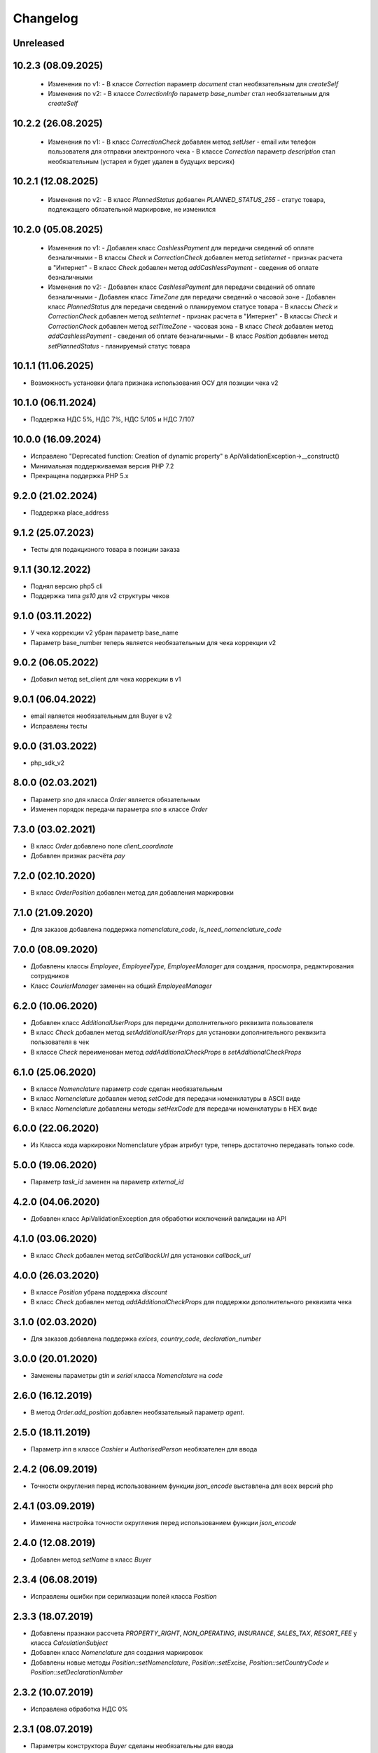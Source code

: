 Changelog
=========

Unreleased
----------

10.2.3 (08.09.2025)
------------------
  - Изменения по v1:
    - В классе `Correction` параметр `document` стал необязательным для `createSelf`
  - Изменения по v2:
    - В классе `CorrectionInfo` параметр `base_number` стал необязательным для `createSelf`

10.2.2 (26.08.2025)
------------------
  - Изменения по v1:
    - В класс `CorrectionCheck` добавлен метод `setUser` - email или телефон пользователя для отправки электронного чека
    - В классе `Correction` параметр `description` стал необязательным (устарел и будет удален в будущих версиях)

10.2.1 (12.08.2025)
------------------
  - Изменения по v2:
    - В класс `PlannedStatus` добавлен `PLANNED_STATUS_255` - cтатус товара, подлежащего обязательной маркировке, не изменился

10.2.0 (05.08.2025)
-------------------
  - Изменения по v1:
    - Добавлен класс `CashlessPayment` для передачи сведений об оплате безналичными
    - В классы `Check` и `CorrectionCheck` добавлен метод `setInternet` - признак расчета в "Интернет"
    - В класс `Check` добавлен метод  `addCashlessPayment` - сведения об оплате безналичными

  - Изменения по v2:
    - Добавлен класс `CashlessPayment` для передачи сведений об оплате безналичными
    - Добавлен класс `TimeZone` для передачи сведений о часовой зоне
    - Добавлен класс `PlannedStatus` для передачи сведений о планируемом статусе товара
    - В классы `Check` и `CorrectionCheck` добавлен метод `setInternet` - признак расчета в "Интернет"
    - В классы `Check` и `CorrectionCheck` добавлен метод `setTimeZone` - часовая зона
    - В класс `Check` добавлен метод  `addCashlessPayment` - сведения об оплате безналичными
    - В класс `Position` добавлен метод  `setPlannedStatus` - планируемый статус товара

10.1.1 (11.06.2025)
-------------------
- Возможность установки флага признака использования ОСУ для позиции чека v2

10.1.0 (06.11.2024)
-------------------
- Поддержка НДС 5%, НДС 7%, НДС 5/105 и НДС 7/107

10.0.0 (16.09.2024)
-------------------
- Исправлено "Deprecated function: Creation of dynamic property" в ApiValidationException->__construct()
- Минимальная поддерживаемая версия PHP 7.2
- Прекращена поддержка PHP 5.x

9.2.0 (21.02.2024)
-------------------
- Поддержка place_address

9.1.2 (25.07.2023)
-------------------
- Тесты для подакцизного товара в позиции заказа

9.1.1 (30.12.2022)
-------------------
- Поднял версию php5 cli
- Поддержка типа `gs10` для v2 структуры чеков

9.1.0 (03.11.2022)
-------------------

- У чека коррекции v2 убран параметр base_name
- Параметр base_number теперь является необязательным для чека коррекции v2

9.0.2 (06.05.2022)
-------------------

- Добавил метод set_client для чека коррекции в v1

9.0.1 (06.04.2022)
-------------------

- email является необязательным для Buyer в v2
- Исправлены тесты

9.0.0 (31.03.2022)
-------------------

- php_sdk_v2

8.0.0 (02.03.2021)
-------------------

- Параметр `sno` для класса `Order` является обязательным
- Изменен порядок передачи параметра `sno` в классе `Order`

7.3.0 (03.02.2021)
-------------------

- В класс `Order` добавлено поле `client_coordinate`
- Добавлен признак расчёта `pay`

7.2.0 (02.10.2020)
-------------------

- В класс `OrderPosition` добавлен метод для добавления маркировки

7.1.0 (21.09.2020)
-------------------

- Для заказов добавлена поддержка `nomenclature_code`, `is_need_nomenclature_code`

7.0.0 (08.09.2020)
-------------------

- Добавлены классы `Employee`, `EmployeeType`, `EmployeeManager` для создания, просмотра, редактирования сотрудников
- Класс `CourierManager` заменен на общий `EmployeeManager`

6.2.0 (10.06.2020)
-------------------

- Добавлен класс `AdditionalUserProps` для передачи дополнительного реквизита пользователя
- В класс `Check` добавлен метод `setAdditionalUserProps` для установки дополнительного реквизита пользователя в чек
- В классe `Check` переименован метод `addAdditionalCheckProps` в `setAdditionalCheckProps`

6.1.0 (25.06.2020)
-------------------

- В классе `Nomenclature` параметр `code` сделан необязательным
- В класс `Nomenclature` добавлен метод `setCode` для передачи номенклатуры в ASCII виде
- В класс `Nomenclature` добавлены методы `setHexCode` для передачи номенклатуры в HEX виде

6.0.0 (22.06.2020)
-------------------

- Из Класса кода маркировки Nomenclature убран атрибут type, теперь достаточно передавать только code.

5.0.0 (19.06.2020)
-------------------

- Параметр `task_id` заменен на параметр `external_id`

4.2.0 (04.06.2020)
-------------------

- Добавлен класс ApiValidationException для обработки исключений валидации на API

4.1.0 (03.06.2020)
-------------------

- В класс `Check` добавлен метод `setCallbackUrl` для установки `callback_url`

4.0.0 (26.03.2020)
-------------------

- В классе `Position` убрана поддержка `discount`
- В класс `Check` добавлен метод `addAdditionalCheckProps` для поддержки дополнительного реквизита чека

3.1.0 (02.03.2020)
-------------------

- Для заказов добавлена поддержка `exices`, `country_code`, `declaration_number`

3.0.0 (20.01.2020)
-------------------

- Заменены параметры `gtin` и `serial` класса `Nomenclature` на `code`

2.6.0 (16.12.2019)
------------------

- В метод `Order.add_position` добавлен необязательный параметр `agent`.

2.5.0 (18.11.2019)
------------------

- Параметр `inn` в классе `Cashier` и `AuthorisedPerson` необязателен для ввода

2.4.2 (06.09.2019)
------------------

- Точности округления перед использованием функции `json_encode` выставлена для всех версий php

2.4.1 (03.09.2019)
------------------

- Изменена настройка точности округления перед использованием функции `json_encode`

2.4.0 (12.08.2019)
------------------

- Добавлен метод `setName` в класс `Buyer`

2.3.4 (06.08.2019)
------------------

- Исправлены ошибки при серилиазации полей класса `Position`

2.3.3 (18.07.2019)
------------------

- Добавлены празнаки рассчета `PROPERTY_RIGHT`, `NON_OPERATING`, `INSURANCE`, `SALES_TAX`, `RESORT_FEE` у класса `CalculationSubject`
- Добавлен класс `Nomenclature` для создания маркировок
- Добавлены новые методы `Position::setNomenclature`, `Position::setExcise`, `Position::setCountryCode` и `Position::setDeclarationNumber`


2.3.2 (10.07.2019)
------------------

- Исправлена обработка НДС 0%


2.3.1 (08.07.2019)
------------------

- Параметры конструктора `Buyer` сделаны необязательны для ввода
- Добавлен метод `setINN` в класс `Buyer`


2.3.0 (26.06.2019)
------------------

- Добавлена настройка точности округления перед использованием функции `json_encode`
- Добавлена функция `applyDiscount` для заказа доставки для применения общей скидки

2.2.0 (19.04.2019)
------------------

- Добавлены классы `Order`, `OrderManager`, `OrderPosition` для работы с заказами
- Добавлен класс `CourierManager` для работы с курьерами
- Добавлено конвертирование типов НДС `Vat::RATE_18` и `Vat::RATE_118` в `Vat::RATE_20` и `Vat::RATE_120`.

2.1.0 (05.06.2019)
------------------

- Добавлен класс покупателя `Buyer`
- Добавлена функция `Check::addBuyer` для передачи данных покупателя в чек на фискализацию


2.0.2 (16.04.2019)
------------------

- Исправлена структура передачи данных поставщика в позиции заказа
- Расширенны возможности статических функций `Check::createSell`, `Check::createSellReturn`,
  `Check::createBuy` и `Check::createBuyReturn` приемом адреса места расчета `$paymentAddress`


2.0.1 (23.01.2019)
------------------

- Перед использованием констант добавлена проверка на существование класса `Psr\Log\LogLevel`


2.0.0 (18.01.2019)
------------------

- Убраны типы НДС `Vat::RATE_18` и `Vat::RATE_118`


1.3.0 (24.12.2018)
------------------

- Добавлены новые методы `Agent::setSupplierInfo`, `Agent::setPayingAgentInfo`, `Agent::setReceivePaymentsOperatorInfo` и `Agent::setMoneyTransferOperatorInfo`

- Класс `Check` принимает необязательный параметр места расчета `$paymentAddress`


1.2.0 (10.12.2018)
------------------

- Добалвены новые виды НДС `Vat::RATE_20` и `Vat::RATE_120`


1.1.0 (27.11.2018)
------------------

- Добавлен метод применения скидки к чеку `Check::applyDiscount`


1.0.0 (01.09.2018)
------------------

- Убраны методы `Payment::createCard` и `Payment::createCash` из-за расширения списка возможных видов оплаты


0.9.1 (01.09.2018)
------------------

- Вернул методы `createCard` и `createCash` для подержания совместимости версии 0.X.X


0.9.0 (15.08.2018)
------------------

- Добавлены константы направлений платежа `INTENT_BUY` и `INTENT_BUY_RETURN` в класс `Check`


0.8.0 (09.04.2018)
------------------

- Добавлен класс `AuthorisedPerson`


0.7.0 (22.03.2018)
------------------

- Добавлена поддержка ФФД 1.0.5 (Признак рассчета, способ рассчета, данные по кассиру,
  данные по агенту)


0.6.0 (28.11.2017)
------------------

- Добавлен метод `Client::setPartner`
